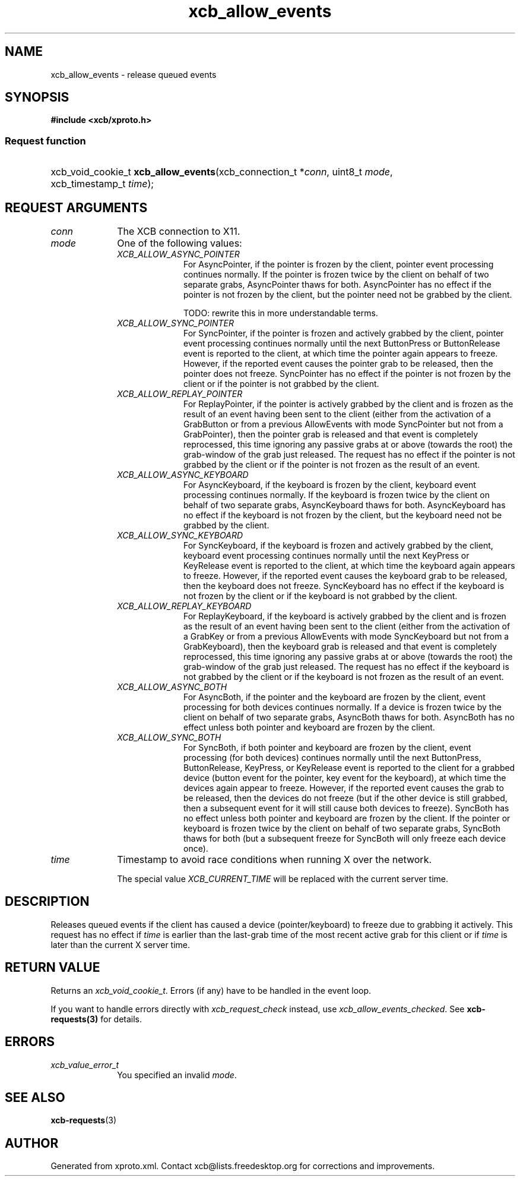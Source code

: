 .TH xcb_allow_events 3  "libxcb 1.16.1" "X Version 11" "XCB Requests"
.ad l
.SH NAME
xcb_allow_events \- release queued events
.SH SYNOPSIS
.hy 0
.B #include <xcb/xproto.h>
.SS Request function
.HP
xcb_void_cookie_t \fBxcb_allow_events\fP(xcb_connection_t\ *\fIconn\fP, uint8_t\ \fImode\fP, xcb_timestamp_t\ \fItime\fP);
.br
.hy 1
.SH REQUEST ARGUMENTS
.IP \fIconn\fP 1i
The XCB connection to X11.
.IP \fImode\fP 1i
One of the following values:
.RS 1i
.IP \fIXCB_ALLOW_ASYNC_POINTER\fP 1i
For AsyncPointer, if the pointer is frozen by the client, pointer event
processing continues normally. If the pointer is frozen twice by the client on
behalf of two separate grabs, AsyncPointer thaws for both. AsyncPointer has no
effect if the pointer is not frozen by the client, but the pointer need not be
grabbed by the client.

TODO: rewrite this in more understandable terms.
.IP \fIXCB_ALLOW_SYNC_POINTER\fP 1i
For SyncPointer, if the pointer is frozen and actively grabbed by the client,
pointer event processing continues normally until the next ButtonPress or
ButtonRelease event is reported to the client, at which time the pointer again
appears to freeze. However, if the reported event causes the pointer grab to be
released, then the pointer does not freeze. SyncPointer has no effect if the
pointer is not frozen by the client or if the pointer is not grabbed by the
client.
.IP \fIXCB_ALLOW_REPLAY_POINTER\fP 1i
For ReplayPointer, if the pointer is actively grabbed by the client and is
frozen as the result of an event having been sent to the client (either from
the activation of a GrabButton or from a previous AllowEvents with mode
SyncPointer but not from a GrabPointer), then the pointer grab is released and
that event is completely reprocessed, this time ignoring any passive grabs at
or above (towards the root) the grab-window of the grab just released. The
request has no effect if the pointer is not grabbed by the client or if the
pointer is not frozen as the result of an event.
.IP \fIXCB_ALLOW_ASYNC_KEYBOARD\fP 1i
For AsyncKeyboard, if the keyboard is frozen by the client, keyboard event
processing continues normally. If the keyboard is frozen twice by the client on
behalf of two separate grabs, AsyncKeyboard thaws for both. AsyncKeyboard has
no effect if the keyboard is not frozen by the client, but the keyboard need
not be grabbed by the client.
.IP \fIXCB_ALLOW_SYNC_KEYBOARD\fP 1i
For SyncKeyboard, if the keyboard is frozen and actively grabbed by the client,
keyboard event processing continues normally until the next KeyPress or
KeyRelease event is reported to the client, at which time the keyboard again
appears to freeze. However, if the reported event causes the keyboard grab to
be released, then the keyboard does not freeze. SyncKeyboard has no effect if
the keyboard is not frozen by the client or if the keyboard is not grabbed by
the client.
.IP \fIXCB_ALLOW_REPLAY_KEYBOARD\fP 1i
For ReplayKeyboard, if the keyboard is actively grabbed by the client and is
frozen as the result of an event having been sent to the client (either from
the activation of a GrabKey or from a previous AllowEvents with mode
SyncKeyboard but not from a GrabKeyboard), then the keyboard grab is released
and that event is completely reprocessed, this time ignoring any passive grabs
at or above (towards the root) the grab-window of the grab just released. The
request has no effect if the keyboard is not grabbed by the client or if the
keyboard is not frozen as the result of an event.
.IP \fIXCB_ALLOW_ASYNC_BOTH\fP 1i
For AsyncBoth, if the pointer and the keyboard are frozen by the client, event
processing for both devices continues normally. If a device is frozen twice by
the client on behalf of two separate grabs, AsyncBoth thaws for both. AsyncBoth
has no effect unless both pointer and keyboard are frozen by the client.
.IP \fIXCB_ALLOW_SYNC_BOTH\fP 1i
For SyncBoth, if both pointer and keyboard are frozen by the client, event
processing (for both devices) continues normally until the next ButtonPress,
ButtonRelease, KeyPress, or KeyRelease event is reported to the client for a
grabbed device (button event for the pointer, key event for the keyboard), at
which time the devices again appear to freeze. However, if the reported event
causes the grab to be released, then the devices do not freeze (but if the
other device is still grabbed, then a subsequent event for it will still cause
both devices to freeze). SyncBoth has no effect unless both pointer and
keyboard are frozen by the client. If the pointer or keyboard is frozen twice
by the client on behalf of two separate grabs, SyncBoth thaws for both (but a
subsequent freeze for SyncBoth will only freeze each device once).
.RE
.RS 1i


.RE
.IP \fItime\fP 1i
Timestamp to avoid race conditions when running X over the network.

The special value \fIXCB_CURRENT_TIME\fP will be replaced with the current server
time.
.SH DESCRIPTION
Releases queued events if the client has caused a device (pointer/keyboard) to
freeze due to grabbing it actively. This request has no effect if \fItime\fP is
earlier than the last-grab time of the most recent active grab for this client
or if \fItime\fP is later than the current X server time.
.SH RETURN VALUE
Returns an \fIxcb_void_cookie_t\fP. Errors (if any) have to be handled in the event loop.

If you want to handle errors directly with \fIxcb_request_check\fP instead, use \fIxcb_allow_events_checked\fP. See \fBxcb-requests(3)\fP for details.
.SH ERRORS
.IP \fIxcb_value_error_t\fP 1i
You specified an invalid \fImode\fP.
.SH SEE ALSO
.BR xcb-requests (3)
.SH AUTHOR
Generated from xproto.xml. Contact xcb@lists.freedesktop.org for corrections and improvements.
